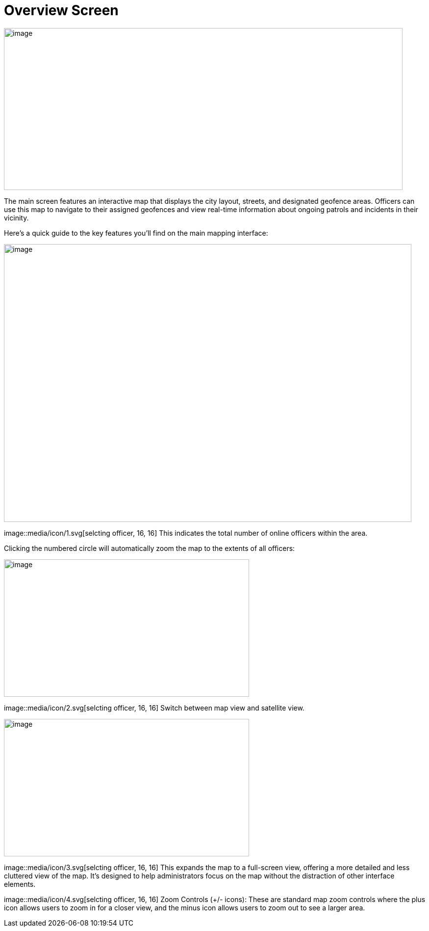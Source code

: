 [[overview-screen]]
= Overview Screen

{blank}

image::media/media/image2.png[image,width=813,height=330,role="image-custom"]

{blank}

The main screen features an interactive map that displays the city
layout, streets, and designated geofence areas. Officers can use this
map to navigate to their assigned geofences and view real-time
information about ongoing patrols and incidents in their vicinity.

Here's a quick guide to the key features you'll find on the main mapping
interface:

{blank}

image::media/media/image3.png[image,width=831,height=566,role="image-custom"]

{blank}

image::media/icon/1.svg[selcting officer, 16, 16] This indicates the total number of online officers within the area. 

{blank}

Clicking the numbered circle will automatically zoom the map to the
extents of all officers:

image::media/media/image4.png[image,width=500,height=280,role="image-custom"]

{blank}

image::media/icon/2.svg[selcting officer, 16, 16] Switch between map view and satellite view. 

{blank}

image::media/media/image5.png[image,width=500,height=280,role="image-custom"]

{blank}

image::media/icon/3.svg[selcting officer, 16, 16] This expands the map to a full-screen view, offering a more detailed
and less cluttered view of the map. It's designed to help administrators
focus on the map without the distraction of other interface elements.

image::media/icon/4.svg[selcting officer, 16, 16] Zoom Controls (+/- icons): These are standard map zoom controls
where the plus icon allows users to zoom in for a closer view, and the
minus icon allows users to zoom out to see a larger area.